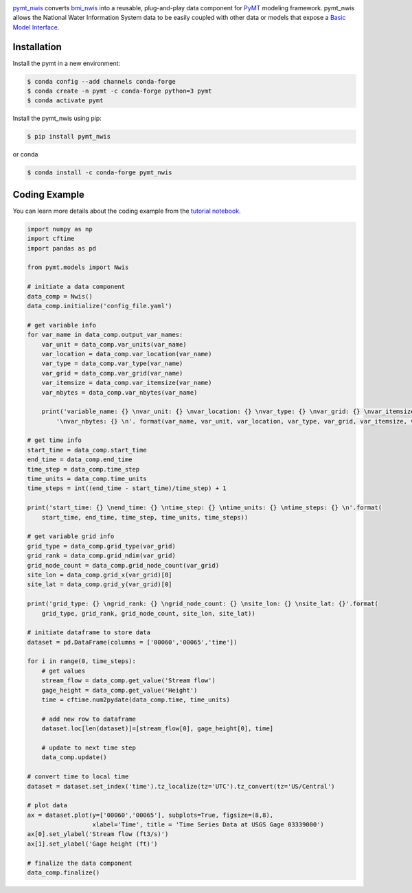 .. image:: _static/logo.png
    :align: center
    :scale: 35%
    :alt: pymt_nwis
    :target: https://pymt-nwis.readthedocs.io/en/latest/


`pymt_nwis <https://github.com/gantian127/pymt_nwis>`_ converts `bmi_nwis <https://bmi-nwis.readthedocs.io/en/latest/?badge=latest>`_ into a reusable,
plug-and-play data component for `PyMT <https://pymt.readthedocs.io/en/latest/?badge=latest>`_ modeling framework.
pymt_nwis allows the National Water Information System data to be easily coupled with other data or models that expose
a `Basic Model Interface <https://bmi.readthedocs.io/en/latest/>`_.


Installation
------------

Install the pymt in a new environment:

.. code::

  $ conda config --add channels conda-forge
  $ conda create -n pymt -c conda-forge python=3 pymt
  $ conda activate pymt


Install the pymt_nwis using pip:

.. code::

  $ pip install pymt_nwis

or conda

.. code::

  $ conda install -c conda-forge pymt_nwis

Coding Example
--------------

You can learn more details about the coding example from the
`tutorial notebook <https://github.com/gantian127/pymt_nwis/blob/master/notebooks/pymt_nwis.ipynb>`_.

.. code-block:: python

    import numpy as np
    import cftime
    import pandas as pd

    from pymt.models import Nwis

    # initiate a data component
    data_comp = Nwis()
    data_comp.initialize('config_file.yaml')

    # get variable info
    for var_name in data_comp.output_var_names:
        var_unit = data_comp.var_units(var_name)
        var_location = data_comp.var_location(var_name)
        var_type = data_comp.var_type(var_name)
        var_grid = data_comp.var_grid(var_name)
        var_itemsize = data_comp.var_itemsize(var_name)
        var_nbytes = data_comp.var_nbytes(var_name)

        print('variable_name: {} \nvar_unit: {} \nvar_location: {} \nvar_type: {} \nvar_grid: {} \nvar_itemsize: {}'
            '\nvar_nbytes: {} \n'. format(var_name, var_unit, var_location, var_type, var_grid, var_itemsize, var_nbytes))

    # get time info
    start_time = data_comp.start_time
    end_time = data_comp.end_time
    time_step = data_comp.time_step
    time_units = data_comp.time_units
    time_steps = int((end_time - start_time)/time_step) + 1

    print('start_time: {} \nend_time: {} \ntime_step: {} \ntime_units: {} \ntime_steps: {} \n'.format(
        start_time, end_time, time_step, time_units, time_steps))

    # get variable grid info
    grid_type = data_comp.grid_type(var_grid)
    grid_rank = data_comp.grid_ndim(var_grid)
    grid_node_count = data_comp.grid_node_count(var_grid)
    site_lon = data_comp.grid_x(var_grid)[0]
    site_lat = data_comp.grid_y(var_grid)[0]

    print('grid_type: {} \ngrid_rank: {} \ngrid_node_count: {} \nsite_lon: {} \nsite_lat: {}'.format(
        grid_type, grid_rank, grid_node_count, site_lon, site_lat))

    # initiate dataframe to store data
    dataset = pd.DataFrame(columns = ['00060','00065','time'])

    for i in range(0, time_steps):
        # get values
        stream_flow = data_comp.get_value('Stream flow')
        gage_height = data_comp.get_value('Height')
        time = cftime.num2pydate(data_comp.time, time_units)

        # add new row to dataframe
        dataset.loc[len(dataset)]=[stream_flow[0], gage_height[0], time]

        # update to next time step
        data_comp.update()

    # convert time to local time
    dataset = dataset.set_index('time').tz_localize(tz='UTC').tz_convert(tz='US/Central')

    # plot data
    ax = dataset.plot(y=['00060','00065'], subplots=True, figsize=(8,8),
                      xlabel='Time', title = 'Time Series Data at USGS Gage 03339000')
    ax[0].set_ylabel('Stream flow (ft3/s)')
    ax[1].set_ylabel('Gage height (ft)')

    # finalize the data component
    data_comp.finalize()


|ts_plot|

.. links:

.. |binder| image:: https://mybinder.org/badge_logo.svg
 :target: https://mybinder.org/v2/gh/gantian127/pymt_nwis/master?filepath=notebooks%2Fpymt_nwis.ipynb

.. |ts_plot| image:: _static/plot.png